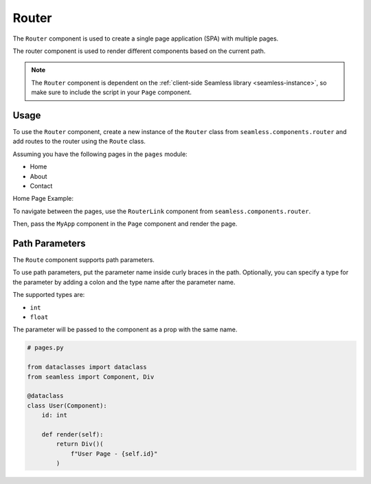 .. _router:

######
Router
######

The ``Router`` component is used to create a single page application (SPA) with multiple pages.

The router component is used to render different components based on the current path.

.. note:: 
    The ``Router`` component is dependent on the :ref:`client-side Seamless library <seamless-instance>`, so make sure to include the
    script in your ``Page`` component.


Usage
#####

To use the ``Router`` component, create a new instance of the ``Router`` class from ``seamless.components.router``
and add routes to the router using the ``Route`` class.

Assuming you have the following pages in the ``pages`` module:

- Home
- About
- Contact

Home Page Example:

.. code-block:: python
    :caption: Home Page

    # pages.py

    from seamless import Component, Div

    class Home(Component):
        def render(self):
            return Div()(
                "Home Page"
            )


To navigate between the pages, use the ``RouterLink`` component from ``seamless.components.router``.

.. code-block:: python
    :caption: Using the Router component

    # my_app.py

    from seamless import Nav, Div, Component
    from seamless.components.router import Router, Route, RouterLink 
    from pages import Home, About, Contact

    class MyApp(Component):
        def render(self):
            return Div(class_name="root")(
              Nav(
                  RouterLink(to="/")(
                      "Home"
                  ),
                  RouterLink(to="/about")(
                      "About"
                  ),
                  RouterLink(to="/contact")(
                      "Contact"
                  )
              ),
              Div(class_name="content")(
                  Router(
                      Route(path="/", component=Home),
                      Route(path="/about", component=About),
                      Route(path="/contact", component=Contact)
                  )
              )
            )

Then, pass the ``MyApp`` component in the ``Page`` component and render the page.

.. code-block:: python
    :caption: Rendering the page

    # main.py

    from fastapi import FastAPI
    from fastapi.responses import HTMLResponse
    from seamless import render
    from seamless.middlewares import ASGIMiddleware as SeamlessMiddleware
    from app_page import AppPage
    from my_app import MyApp

    app = FastAPI()
    app.add_middleware(SeamlessMiddleware)

    @app.get("/", response_class=HTMLResponse)
    async def read_root():
        return render(
          AppPage(
            MyApp()
          )
        )

    if __name__ == "__main__":
        import uvicorn
        uvicorn.run(app, host="localhost", port=8000)


Path Parameters
###############

The ``Route`` component supports path parameters.

To use path parameters, put the parameter name inside curly braces in the path.
Optionally, you can specify a type for the parameter by adding a colon and the type name after the parameter name.

The supported types are:

- ``int``
- ``float``

The parameter will be passed to the component as a prop with the same name.

.. code-block:: python

    # pages.py

    from dataclasses import dataclass
    from seamless import Component, Div

    @dataclass
    class User(Component):
        id: int

        def render(self):
            return Div()(
                f"User Page - {self.id}"
            )


.. code-block:: python
    :caption: Using path parameters

    # my_app.py

    from seamless import Nav, Div, Component
    from seamless.components.router import Router, Route, RouterLink 
    from pages import Home, About, Contact, User

    class MyApp(Component):
        def render(self):
            return Div(class_name="root")(
              Nav(
                  RouterLink(to="/user/1")(
                      "User 1"
                  ),
                  RouterLink(to="/user/2")(
                      "User 2"
                  )
              ),
              Div(class_name="content")(
                  Router(
                      Route(path="/user/{id:int}", component=User)
                  )
              )
            ) 
